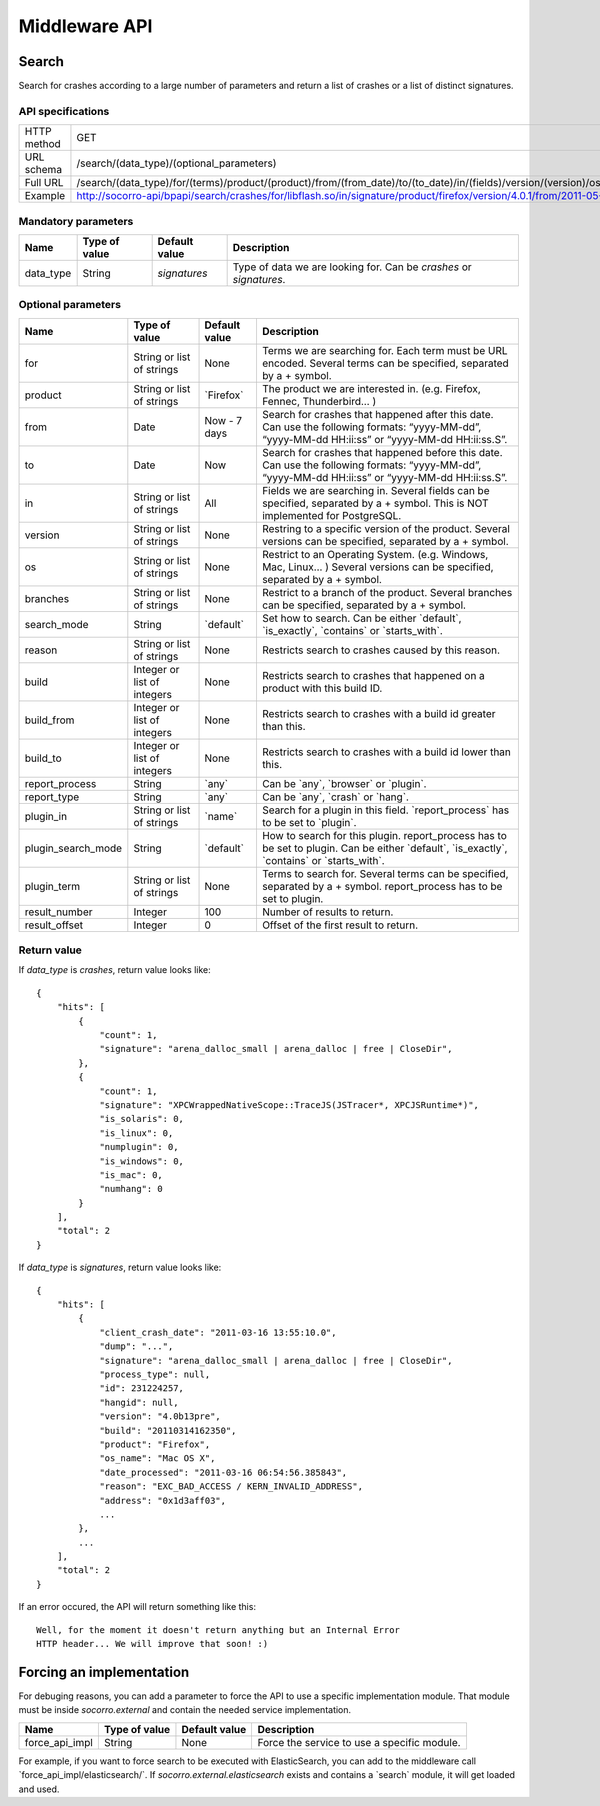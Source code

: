 .. index:: middleware

.. _middleware-chapter:

Middleware API
==============

Search
------

Search for crashes according to a large number of parameters and return
a list of crashes or a list of distinct signatures.

API specifications
^^^^^^^^^^^^^^^^^^

+----------------+--------------------------------------------------------------------------------------------------------------------------------------------------------------------------------------------------------------------------------------------------------------------------------------------------------------------------------------------------------------------------------------------------------------------------------------------------------------+
| HTTP method    | GET                                                                                                                                                                                                                                                                                                                                                                                                                                                          |
+----------------+--------------------------------------------------------------------------------------------------------------------------------------------------------------------------------------------------------------------------------------------------------------------------------------------------------------------------------------------------------------------------------------------------------------------------------------------------------------+
| URL schema     | /search/(data_type)/(optional_parameters)                                                                                                                                                                                                                                                                                                                                                                                                                    |
+----------------+--------------------------------------------------------------------------------------------------------------------------------------------------------------------------------------------------------------------------------------------------------------------------------------------------------------------------------------------------------------------------------------------------------------------------------------------------------------+
| Full URL       | /search/(data_type)/for/(terms)/product/(product)/from/(from_date)/to/(to_date)/in/(fields)/version/(version)/os/(os_name)/branches/(branches)/search_mode/(search_mode)/reason/(crash_reason)/build/(build_id)/build_from/(build_from)/build_to/(build_to)/report_process/(report_process)/report_type/(report_type)/plugin_in/(plugin_in)/plugin_search_mode/(plugin_search_mode)/plugin_term/(plugin_term)/result_number/(number)/result_offset/(offset)/ |
+----------------+--------------------------------------------------------------------------------------------------------------------------------------------------------------------------------------------------------------------------------------------------------------------------------------------------------------------------------------------------------------------------------------------------------------------------------------------------------------+
| Example        | http://socorro-api/bpapi/search/crashes/for/libflash.so/in/signature/product/firefox/version/4.0.1/from/2011-05-01/to/2011-05-05/os/Windows/                                                                                                                                                                                                                                                                                                                 |
+----------------+--------------------------------------------------------------------------------------------------------------------------------------------------------------------------------------------------------------------------------------------------------------------------------------------------------------------------------------------------------------------------------------------------------------------------------------------------------------+

Mandatory parameters
^^^^^^^^^^^^^^^^^^^^

+----------------+------------------+-------------------+--------------------+
| Name           | Type of value    | Default value     | Description        |
+================+==================+===================+====================+
| data_type      | String           | `signatures`      | Type of data we    |
|                |                  |                   | are looking for.   |
|                |                  |                   | Can be `crashes`   |
|                |                  |                   | or `signatures`.   |
+----------------+------------------+-------------------+--------------------+

Optional parameters
^^^^^^^^^^^^^^^^^^^

+------------------------+-------------------------------+----------------+---------------------------------------------------------------------------------------------------------------------------------------------------------+
| Name                   | Type of value                 | Default value  | Description                                                                                                                                             |
+========================+===============================+================+=========================================================================================================================================================+
| for                    | String or list of strings     | None           | Terms we are searching for. Each term must be URL encoded. Several terms can be specified, separated by a + symbol.                                     |
+------------------------+-------------------------------+----------------+---------------------------------------------------------------------------------------------------------------------------------------------------------+
| product                | String or list of strings     | \`Firefox\`    | The product we are interested in. (e.g. Firefox, Fennec, Thunderbird… )                                                                                 |
+------------------------+-------------------------------+----------------+---------------------------------------------------------------------------------------------------------------------------------------------------------+
| from                   | Date                          | Now - 7 days   | Search for crashes that happened after this date. Can use the following formats: “yyyy-MM-dd”, “yyyy-MM-dd HH:ii:ss” or “yyyy-MM-dd HH:ii:ss.S”.        |
+------------------------+-------------------------------+----------------+---------------------------------------------------------------------------------------------------------------------------------------------------------+
| to                     | Date                          | Now            | Search for crashes that happened before this date. Can use the following formats: “yyyy-MM-dd”, “yyyy-MM-dd HH:ii:ss” or “yyyy-MM-dd HH:ii:ss.S”.       |
+------------------------+-------------------------------+----------------+---------------------------------------------------------------------------------------------------------------------------------------------------------+
| in                     | String or list of strings     | All            | Fields we are searching in. Several fields can be specified, separated by a + symbol. This is NOT implemented for PostgreSQL.                           |
+------------------------+-------------------------------+----------------+---------------------------------------------------------------------------------------------------------------------------------------------------------+
| version                | String or list of strings     | None           | Restring to a specific version of the product. Several versions can be specified, separated by a + symbol.                                              |
+------------------------+-------------------------------+----------------+---------------------------------------------------------------------------------------------------------------------------------------------------------+
| os                     | String or list of strings     | None           | Restrict to an Operating System. (e.g. Windows, Mac, Linux… ) Several versions can be specified, separated by a + symbol.                               |
+------------------------+-------------------------------+----------------+---------------------------------------------------------------------------------------------------------------------------------------------------------+
| branches               | String or list of strings     | None           | Restrict to a branch of the product. Several branches can be specified, separated by a + symbol.                                                        |
+------------------------+-------------------------------+----------------+---------------------------------------------------------------------------------------------------------------------------------------------------------+
| search\_mode           | String                        | \`default\`    | Set how to search. Can be either \`default\`, \`is\_exactly\`, \`contains\` or \`starts\_with\`.                                                        |
+------------------------+-------------------------------+----------------+---------------------------------------------------------------------------------------------------------------------------------------------------------+
| reason                 | String or list of strings     | None           | Restricts search to crashes caused by this reason.                                                                                                      |
+------------------------+-------------------------------+----------------+---------------------------------------------------------------------------------------------------------------------------------------------------------+
| build                  | Integer or list of integers   | None           | Restricts search to crashes that happened on a product with this build ID.                                                                              |
+------------------------+-------------------------------+----------------+---------------------------------------------------------------------------------------------------------------------------------------------------------+
| build\_from            | Integer or list of integers   | None           | Restricts search to crashes with a build id greater than this.                                                                                          |
+------------------------+-------------------------------+----------------+---------------------------------------------------------------------------------------------------------------------------------------------------------+
| build\_to              | Integer or list of integers   | None           | Restricts search to crashes with a build id lower than this.                                                                                            |
+------------------------+-------------------------------+----------------+---------------------------------------------------------------------------------------------------------------------------------------------------------+
| report\_process        | String                        | \`any\`        | Can be \`any\`, \`browser\` or \`plugin\`.                                                                                                              |
+------------------------+-------------------------------+----------------+---------------------------------------------------------------------------------------------------------------------------------------------------------+
| report\_type           | String                        | \`any\`        | Can be \`any\`, \`crash\` or \`hang\`.                                                                                                                  |
+------------------------+-------------------------------+----------------+---------------------------------------------------------------------------------------------------------------------------------------------------------+
| plugin\_in             | String or list of strings     | \`name\`       | Search for a plugin in this field. \`report\_process\` has to be set to \`plugin\`.                                                                     |
+------------------------+-------------------------------+----------------+---------------------------------------------------------------------------------------------------------------------------------------------------------+
| plugin\_search\_mode   | String                        | \`default\`    | How to search for this plugin. report\_process has to be set to plugin. Can be either \`default\`, \`is\_exactly\`, \`contains\` or \`starts\_with\`.   |
+------------------------+-------------------------------+----------------+---------------------------------------------------------------------------------------------------------------------------------------------------------+
| plugin\_term           | String or list of strings     | None           | Terms to search for. Several terms can be specified, separated by a + symbol. report\_process has to be set to plugin.                                  |
+------------------------+-------------------------------+----------------+---------------------------------------------------------------------------------------------------------------------------------------------------------+
| result\_number         | Integer                       | 100            | Number of results to return.                                                                                                                            |
+------------------------+-------------------------------+----------------+---------------------------------------------------------------------------------------------------------------------------------------------------------+
| result\_offset         | Integer                       | 0              | Offset of the first result to return.                                                                                                                   |
+------------------------+-------------------------------+----------------+---------------------------------------------------------------------------------------------------------------------------------------------------------+

Return value
^^^^^^^^^^^^

If `data_type` is `crashes`, return value looks like::

    {
        "hits": [
            {
                "count": 1,
                "signature": "arena_dalloc_small | arena_dalloc | free | CloseDir",
            },
            {
                "count": 1,
                "signature": "XPCWrappedNativeScope::TraceJS(JSTracer*, XPCJSRuntime*)",
                "is_solaris": 0,
                "is_linux": 0,
                "numplugin": 0,
                "is_windows": 0,
                "is_mac": 0,
                "numhang": 0
            }
        ],
        "total": 2
    }

If `data_type` is `signatures`, return value looks like::

    {
        "hits": [
            {
                "client_crash_date": "2011-03-16 13:55:10.0",
                "dump": "...",
                "signature": "arena_dalloc_small | arena_dalloc | free | CloseDir",
                "process_type": null,
                "id": 231224257,
                "hangid": null,
                "version": "4.0b13pre",
                "build": "20110314162350",
                "product": "Firefox",
                "os_name": "Mac OS X",
                "date_processed": "2011-03-16 06:54:56.385843",
                "reason": "EXC_BAD_ACCESS / KERN_INVALID_ADDRESS",
                "address": "0x1d3aff03",
                ...
            },
            ...
        ],
        "total": 2
    }

If an error occured, the API will return something like this::

    Well, for the moment it doesn't return anything but an Internal Error
    HTTP header... We will improve that soon! :)

Forcing an implementation
-------------------------

For debuging reasons, you can add a parameter to force the API to use a
specific implementation module. That module must be inside *socorro.external*
and contain the needed service implementation.

+----------------+---------------+---------------+---------------------------+
| Name           | Type of value | Default value | Description               |
+================+===============+===============+===========================+
| force_api_impl | String        | None          | Force the service to use  |
|                |               |               | a specific module.        |
+----------------+---------------+---------------+---------------------------+

For example, if you want to force search to be executed with ElasticSearch,
you can add to the middleware call \`force_api_impl/elasticsearch/\`. If
*socorro.external.elasticsearch* exists and contains a \`search\` module, it
will get loaded and used.

